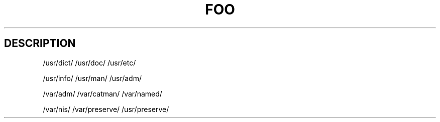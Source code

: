 .TH FOO 1 "Sep 13, 2008" "Debian GNU/Linux"

.SH DESCRIPTION
/usr/dict/
/usr/doc/
/usr/etc/





/usr/info/
/usr/man/
/usr/adm/






/var/adm/
/var/catman/
/var/named/






/var/nis/
/var/preserve/
/usr/preserve/
